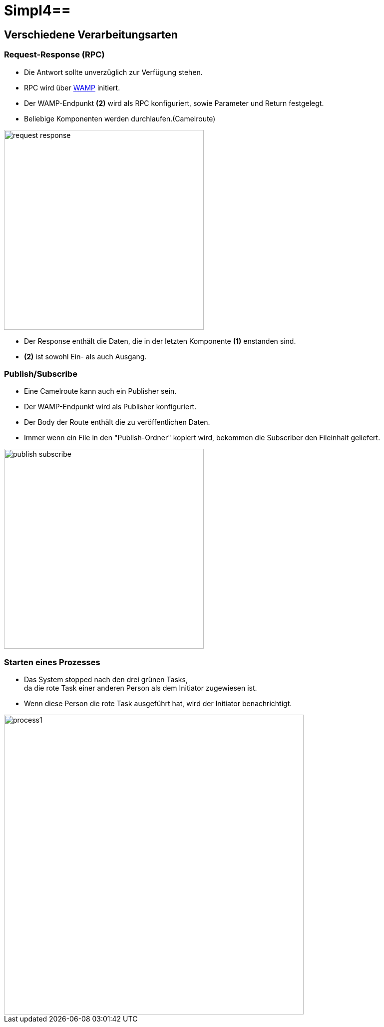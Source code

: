 :linkattrs:
:source-highlighter: rouge

= Simpl4==

== Verschiedene Verarbeitungsarten  ==

=== Request-Response (RPC)  ===

* Die Antwort sollte unverzüglich zur Verfügung stehen.
* RPC wird über link:https://github.com/tavendo/WAMP/blob/master/spec/basic.md[WAMP,window="_blank"] initiert.
* Der WAMP-Endpunkt *(2)* wird als RPC konfiguriert, sowie Parameter und Return festgelegt.
* Beliebige Komponenten werden durchlaufen.(Camelroute)

[.thumb]
image::web/presentation/images/request-response.svg[width=400]

* Der Response enthält die Daten, die in der letzten Komponente *(1)* enstanden sind.
* *(2)* ist sowohl Ein- als auch Ausgang.

=== Publish/Subscribe  ===

* Eine Camelroute kann auch ein Publisher sein.
* Der WAMP-Endpunkt wird als Publisher konfiguriert.
* Der Body der Route enthält die zu veröffentlichen Daten.
* Immer wenn ein File in den "Publish-Ordner" kopiert wird, bekommen die Subscriber den Fileinhalt geliefert.

image::web/presentation/images/publish-subscribe.svg[width=400]


=== Starten eines Prozesses  ===

* Das System stopped nach den drei grünen Tasks, +
da die rote Task einer anderen Person als dem Initiator zugewiesen ist.
* Wenn diese Person die rote Task ausgeführt hat, wird der Initiator benachrichtigt.

image::web/presentation/images/process1.svg[width=600]
